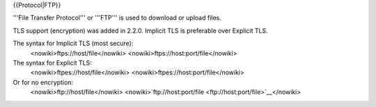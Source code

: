 {{Protocol|FTP}}

'''File Transfer Protocol''' or '''FTP''' is used to download or upload
files.

TLS support (encryption) was added in 2.2.0. Implicit TLS is preferable
over Explicit TLS.

The syntax for Implicit TLS (most secure):
   <nowiki>ftps://host/file</nowiki>
   <nowiki>ftps://host:port/file</nowiki>

The syntax for Explicit TLS:
   <nowiki>ftpes://host/file</nowiki>
   <nowiki>ftpes://host:port/file</nowiki>

Or for no encryption:
   <nowiki>ftp://host/file\ </nowiki>
   <nowiki>`ftp://host:port/file <ftp://host:port/file>`__\ </nowiki>
